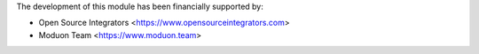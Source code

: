 The development of this module has been financially supported by:

* Open Source Integrators <https://www.opensourceintegrators.com>
* Moduon Team <https://www.moduon.team>
